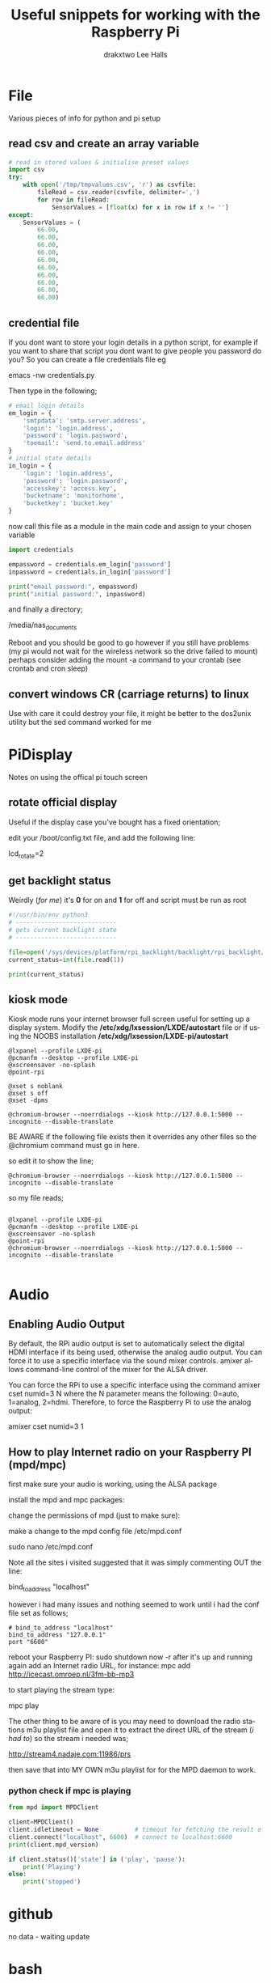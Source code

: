 #+TITLE: Useful snippets for working with the Raspberry Pi
#+AUTHOR: drakxtwo
#+EMAIL: lhalls72@gmail.com
#+DESCRIPTION: General information on setting up a RaspberryPi, snippets of code for working in python or bash. Mostly things i've learned for my own projects but a lot will be useful for most people starting their journey with the Pi.
#+KEYWORDS: bash python raspberrypi
#+AUTHOR: Lee Halls
#+MAILTO: lhalls72@gmail.com
#+KEYWORDS: raspberrypi notes snippets code bash python 
#+LANGUAGE:  en

* File
Various pieces of info for python and pi setup
** read csv and create an array variable
#+BEGIN_SRC python
# read in stored values & initialise preset values
import csv
try:
    with open('/tmp/tmpvalues.csv', 'r') as csvfile:
        fileRead = csv.reader(csvfile, delimiter=',')
        for row in fileRead:
            SensorValues = [float(x) for x in row if x != '']
except:
    SensorValues = (
        66.00,
        66.00,
        66.00,
        66.00,
        66.00,
        66.00,
        66.00,
        66.00,
        66.00,
        66.00)
#+END_SRC

** credential file
If you dont want to store your login details in a python script, for example if you want to share that script you dont want to give people you password do you? So you can create a file credentials file eg

emacs -nw credentials.py

Then type in the following;

#+BEGIN_SRC python
# email login details
em_login = {
    'smtpdata': 'smtp.server.address',
    'login': 'login.address',
    'password': 'login.password',
    'toemail': 'send.to.email.address'
}
# initial state details
in_login = {
    'login': 'login.address',
    'password': 'login.password',
    'accesskey': 'access.key',
    'bucketname': 'monitorhome',
    'bucketkey': 'bucket.key'
}
#+END_SRC

now call this file as a module in the main code and assign to your chosen variable

#+BEGIN_SRC python
import credentials

empassword = credentials.em_login['password']
inpassword = credentials.in_login['password']

print("email password:", empassword)
print("initial password:", inpassword)

#+END_SRC


and finally a directory;

/media/nas_documents

Reboot and you should be good to go however if you still have problems (my pi would not wait for the wireless network so the drive failed to mount) perhaps consider adding the mount -a command to your crontab (see crontab and cron sleep)

** convert windows CR (carriage returns) to linux

# sed -i 's/\r//' filename

Use with care it could destroy your file, it might be better to the dos2unix utility but the sed command worked for me

* PiDisplay
Notes on using the offical pi touch screen
** rotate official display
Useful if the display case you've bought has a fixed orientation;

edit your /boot/config.txt file, and add the following line:

lcd_rotate=2

** get backlight status
Weirdly (/for me/) it's *0* for on and *1* for off and script must be run as root
#+BEGIN_SRC python
#!/usr/bin/env python3
# ----------------------------
# gets current backlight state
# ----------------------------

file=open('/sys/devices/platform/rpi_backlight/backlight/rpi_backlight/bl_power','r+')
current_status=int(file.read(1))

print(current_status)
#+END_SRC

** kiosk mode
Kiosk mode runs your internet browser full screen useful for setting up a display system. Modify the */etc/xdg/lxsession/LXDE/autostart* file or if using the NOOBS installation */etc/xdg/lxsession/LXDE-pi/autostart*
#+BEGIN_SRC shell
@lxpanel --profile LXDE-pi
@pcmanfm --desktop --profile LXDE-pi
@xscreensaver -no-splash
@point-rpi

@xset s noblank
@xset s off
@xset -dpms

@chromium-browser --noerrdialogs --kiosk http://127.0.0.1:5000 --incognito --disable-translate
#+END_SRC

BE AWARE if the following file exists then it overrides any other files so the @chromium command must go in here.

# nano .config/lxsession/LXDE-pi/autostart

so edit it to show the line;

#+BEGIN_SRC shell
@chromium-browser --noerrdialogs --kiosk http://127.0.0.1:5000 --incognito --disable-translate
#+END_SRC

so my file reads;

#+BEGIN_SRC shell

@lxpanel --profile LXDE-pi
@pcmanfm --desktop --profile LXDE-pi
@xscreensaver -no-splash
@point-rpi
@chromium-browser --noerrdialogs --kiosk http://127.0.0.1:5000 --incognito --disable-translate

#+END_SRC

* Audio
** Enabling Audio Output
By default, the RPi audio output is set to automatically select the digital HDMI interface if its being used, otherwise the analog audio output. You can force it to use a specific interface via the sound mixer controls.  amixer allows command-line control of the mixer for the ALSA driver.

You can force the RPi to use a specific interface using the command amixer cset numid=3 N where the N parameter means the following: 0=auto, 1=analog, 2=hdmi.  Therefore, to force the Raspberry Pi to use the analog output:

amixer cset numid=3 1
** How to play Internet radio on your Raspberry PI (mpd/mpc)

first make sure your audio is working, using the ALSA package

install the mpd and mpc packages:
# sudo apt-get install mpd mpc

change the permissions of mpd (just to make sure):

# sudo service mpd stop
# sudo chmod -R g+w /var/lib/mpd
# sudo chmod -R g+w /var/run/mpd

make a change to the mpd config file /etc/mpd.conf

sudo nano /etc/mpd.conf

Note all the sites i visited suggested that it was simply commenting OUT the line:

bind_to_address "localhost"

however i had many issues and nothing seemed to work until i had the conf file set as follows;

#+BEGIN_SRC shell
# bind_to_address "localhost"
bind_to_address "127.0.0.1"
port "6600"
#+END_SRC

reboot your Raspberry PI:
sudo shutdown now -r
after it's up and running again add an Internet radio URL, for instance:
mpc add http://icecast.omroep.nl/3fm-bb-mp3

to start playing the stream type:

mpc play

The other thing to be aware of is you may need to download the radio stations m3u playlist file and open it to extract the direct URL of the stream (/i had to/) so the stream i needed was;

    http://stream4.nadaje.com:11986/prs

then save that into MY OWN m3u playlist for for the MPD daemon to work.


*** python check if mpc is playing

#+NAME:check if mpc is running with python
#+BEGIN_SRC python
from mpd import MPDClient

client=MPDClient()
client.idletimeout = None          # timeout for fetching the result of the idle command is handled seperately, default: None
client.connect("localhost", 6600)  # connect to localhost:6600
print(client.mpd_version)

if client.status()['state'] in ('play', 'pause'):
    print('Playing')
else:
    print('stopped')

#+END_SRC

* github
no data - waiting update

* bash
** alias
for example if you get tired of typing emacs -nw to start emacs without a gui window then add

#+BEGIN_SRC bash
alias enw='emacs -nw'
#+END_SRC

to the end of your .profile or .bashrc file located at /home or /home/usr

* misc
** Display system's serial support
#+BEGIN_SRC bash
dmesg | grep tty
#+END_SRC

resulting output resembles;
#+BEGIN_SRC bash
pi@raspberrypi:~/xbee $ dmesg | grep tty
[    0.000000] Kernel command line: dma.dmachans=0x7f35 bcm2708_fb.fbwidth=656 bcm2708_fb.fbheight=416 bcm2708.boardrev=0x3 bcm2708.serial=0xf83a1e37 smsc95xx.macaddr=B8:27:EB:3A:1E:37 bcm2708_fb.fbswap=1 bcm2708.uart_clock=48000000 vc_mem.mem_base=0xec00000 vc_mem.mem_size=0x10000000  dwc_otg.lpm_enable=0 console=ttyAMA0,115200 console=tty1 root=/dev/mmcblk0p2 rootfstype=ext4 elevator=deadline fsck.repair=yes rootwait quiet splash plymouth.ignore-serial-consoles
[    0.000718] console [tty1] enabled
[    0.201139] 20201000.uart: ttyAMA0 at MMIO 0x20201000 (irq = 81, base_baud = 0) is a PL011 rev2
[    0.201529] console [ttyAMA0] enabled
[    2.333606] systemd[1]: Expecting device dev-ttyAMA0.device...
[    2.353451] systemd[1]: Starting system-serial\x2dgetty.slice.
[    2.354181] systemd[1]: Created slice system-serial\x2dgetty.slice.
[    9.556243] usb 1-1.2: FTDI USB Serial Device converter now attached to ttyUSB0
pi@raspberrypi:~/xbee $
#+END_SRC


** nginx gpg key
The distributed version of nginx is old, if you want to install the newer versions you have to self compile but first you need to take a couple of steps;

create a file;

sudo nano /etc/apt/sources.list.d/nginx.list

and add the line;
#+BEGIN_SRC bash
deb-src http://nginx.org/packages/mainline/debian/ wheezy nginx 
#+END_SRC

then run apt-get update and you will receive an error stating the signatures cannot be verified, to overcome this you need the nginx keys which you can get via;

#+BEGIN_SRC bash
curl -O https://nginx.org/keys/nginx_signing.key && apt-key add ./nginx_signing.key
#+END_SRC

now run
#+BEGIN_SRC bash
sudo apt-key update
sudo apt-get update
#+END_SRC

and you should get no error messages meaning you can now run;
#+BEGIN_SRC bash
apt-get source nginx
#+END_SRC

to finally get the latest nginx source for building on your pi (/set aside quite some time for it to build/) and to install use 
#+BEGIN_SRC bash
sudo dpkg -i nginx_1.9.4-1~squeeze_armhf.deb
#+END_SRC

* crontab

The & at the end of the line makes the script run in the background whilst the pi carries on booting
@reboot sudo python /home/pi/homeApp/ourhome.py &

By default, the logging for the cron daemon is not enabled in Debian (I assume it is the system you are using). To enable it, please open the file /etc/rsyslog.conf via

sudo nano /etc/rsyslog.conf

and uncomment the line

# cron.*                          /var/log/cron.log

to run a command on boot i use the following in the crontab file

@reboot run_command

** cron sleep
Starting a command on reboot after x seconds 

For some reason my pi would not wait for the wifi network to come online (wait for network on boot is enabled) so my NAS wont connect, to be honest i had other things to do than fault find so as i added an @reboot mount command with a sleep period to ensure the drive was accessible;

# @reboot sleep 10;sudo mount -a


** specifying the crontab editor
if like me you've accidentally set the wrong editor when first using crontab you can specify the editor everytime using the following;
#+BEGIN_SRC bash
export VISUAL=nano; crontab -e
#+END_SRC

alternatively you can edit the ~/.selected.editor file and change to your chosen editor;

#+BEGIN_SRC bash
# Generated by /usr/bin/select-editor
SELECTED_EDITOR="/usr/bin/nano"
#+END_SRC

* network
** Static or fixed IP address
add to /etc/dhcpcd.conf
#+BEGIN_SRC bash
#Custom static IP address
interface eth0
static ip_address=192.168.1.04/24
static routers=192.168.1.1
static domain_name_servers=192.168.1.1
#+END_SRC

changing eth0 to wlan0 depending on connection type and also remember to use your own choice of IP address/subnet etc

** mail

Had problems with a cron job and no idea why & at the time had not setup logging and without an MTA [Mail Transport Assistant] i could not see what errors were being given, after reading up i installed postfix

sudo apt install postfix

Choosing "LOCAL" during setup, then after a reboot i could use the following to find out what went wrong:

#+BEGIN_SRC shell
sudo tail -f /var/mail/<user>
#+END_SRC

alternatively you can set up a more capable system and allow your Pi to send mail using your google account 

#+BEGIN_SRC shell
sudo apt-get install ssmtp mailutils mpack
sudo nano /etc/ssmtp/ssmtp.conf
#+END_SRC

#+BEGIN_SRC shell
#
# Config file for sSMTP sendmail
#
# The person who gets all mail for userids < 1000
# Make this empty to disable rewriting.
# not sure if this is correct but admin@drakxtwo is working if not showing up in the headers
# root=localhost
root=your_chosen_address

# The place where the mail goes. The actual machine name is required no
# MX records are consulted. Commonly mailhosts are named mail.domain.com
mailhub=smtp.gmail.com:587

# Where will the mail seem to come from?
# rewriteDomain=gmail.com

# The full hostname
hostname=yourHOSTNAME

# Are users allowed to set their own From: address?
# YES - Allow the user to specify their own From: address
# NO - Use the system generated From: address
FromLineOverride=YES

UseSTARTTLS=YES

AuthUser=yourEMAIL
AuthPass=either password or two-factor key
#+END_SRC


** access a network drive
Edit your /etc/fstab file and add the following line (changing the ip address and location of the credentials file to suit your setup);

#+BEGIN_SRC shell
//192.168.1.1/T_Drive /media/nas_documents cifs credentials=/home/drakx/.nas_credentials,sec=ntlmv2,uid=1000,gid=1000,iocharset=utf8 0 0
#+END_SRC

Now create a file called .nas_credentials in your home directory

#+BEGIN_SRC shell
username=YOUR_ROUTER_LOGIN
password=YOUR_ROUTER_LOGIN_PASSWORD
#+END_SRC

* emacs
Most of my pi's run headless and when editing i like to emacs so i need to type emacs -nw filename all the time. Creating an alias eases the typing
#+BEGIN_SRC bash
alias emacs="emacs -nw"
#+END_SRC

* camera
** Disable red LED
Edit /boot/config and add the line
#+BEGIN_SRC
disable_camera_led=1
#+END_SRC

